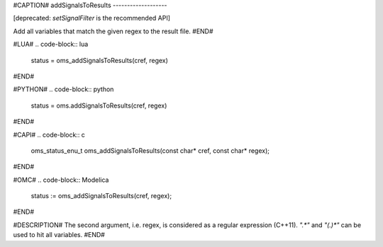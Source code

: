 #CAPTION#
addSignalsToResults
-------------------

[deprecated: `setSignalFilter` is the recommended API]

Add all variables that match the given regex to the result file.
#END#

#LUA#
.. code-block:: lua

  status = oms_addSignalsToResults(cref, regex)

#END#

#PYTHON#
.. code-block:: python

  status = oms.addSignalsToResults(cref, regex)

#END#

#CAPI#
.. code-block:: c

  oms_status_enu_t oms_addSignalsToResults(const char* cref, const char* regex);

#END#

#OMC#
.. code-block:: Modelica

  status := oms_addSignalsToResults(cref, regex);

#END#

#DESCRIPTION#
The second argument, i.e. regex, is considered as a regular expression (C++11).
`".*"` and `"(.)*"` can be used to hit all variables.
#END#
